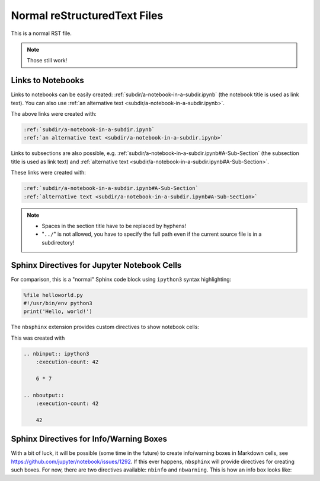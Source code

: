 Normal reStructuredText Files
=============================

This is a normal RST file.

.. note:: Those still work!

Links to Notebooks
------------------

Links to notebooks can be easily created:
:ref:`subdir/a-notebook-in-a-subdir.ipynb`
(the notebook title is used as link text).
You can also use
:ref:`an alternative text <subdir/a-notebook-in-a-subdir.ipynb>`.

The above links were created with:

.. code-block:: rst

    :ref:`subdir/a-notebook-in-a-subdir.ipynb`
    :ref:`an alternative text <subdir/a-notebook-in-a-subdir.ipynb>`

Links to subsections are also possible, e.g.
:ref:`subdir/a-notebook-in-a-subdir.ipynb#A-Sub-Section`
(the subsection title is used as link text) and
:ref:`alternative text <subdir/a-notebook-in-a-subdir.ipynb#A-Sub-Section>`.

These links were created with:

.. code-block:: rst

    :ref:`subdir/a-notebook-in-a-subdir.ipynb#A-Sub-Section`
    :ref:`alternative text <subdir/a-notebook-in-a-subdir.ipynb#A-Sub-Section>`

.. note::

    * Spaces in the section title have to be replaced by hyphens!
    * "``../``" is not allowed, you have to specify the full path even if the
      current source file is in a subdirectory!

Sphinx Directives for Jupyter Notebook Cells
--------------------------------------------

For comparison, this is a "normal" Sphinx code block using ``ipython3``
syntax highlighting:

.. code-block:: ipython3

    %file helloworld.py
    #!/usr/bin/env python3
    print('Hello, world!')

The ``nbsphinx`` extension provides custom directives to show notebook cells:

.. nbinput:: ipython3
    :execution-count: 42

    6 * 7

.. nboutput::
    :execution-count: 42

    42

This was created with

.. code-block:: rst

    .. nbinput:: ipython3
        :execution-count: 42

        6 * 7

    .. nboutput::
        :execution-count: 42

        42

Sphinx Directives for Info/Warning Boxes
----------------------------------------

.. nbwarning::
    **Warning:**

    This is an experimental feature!
    Its usage may change in the future or it might disappear completely, so
    don't use it for now.

With a bit of luck, it will be possible (some time in the future) to create
info/warning boxes in Markdown cells, see
https://github.com/jupyter/notebook/issues/1292.
If this ever happens, ``nbsphinx`` will provide directives for creating such
boxes.
For now, there are two directives available: ``nbinfo`` and ``nbwarning``.
This is how an info box looks like:

.. nbinfo::
    **Note:**

    This is an info box.

    It may include nested formatting, even another info/warning box:

    .. nbwarning:: **Warning:** You should probably not use nested boxes!
